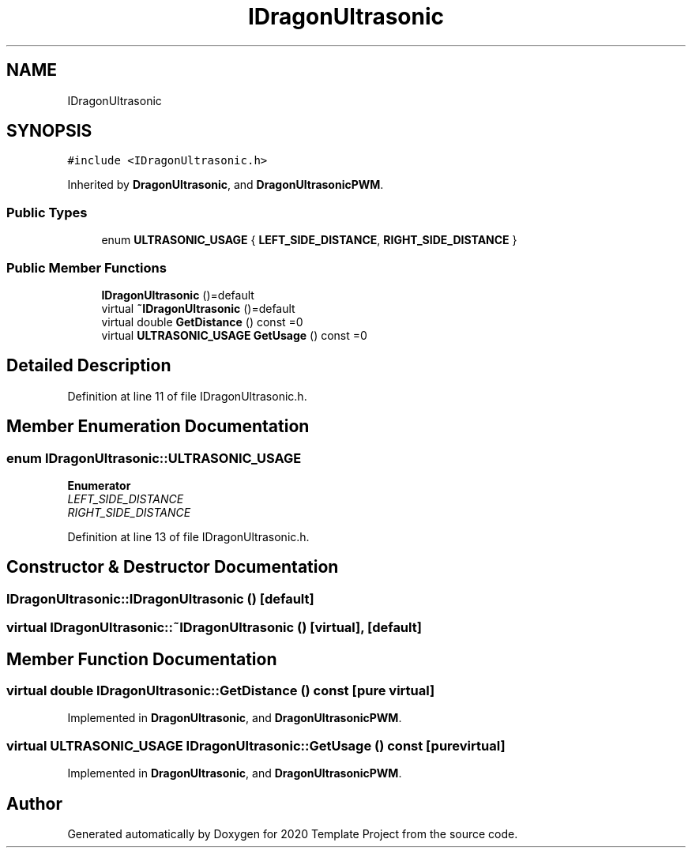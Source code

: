 .TH "IDragonUltrasonic" 3 "Thu Oct 31 2019" "2020 Template Project" \" -*- nroff -*-
.ad l
.nh
.SH NAME
IDragonUltrasonic
.SH SYNOPSIS
.br
.PP
.PP
\fC#include <IDragonUltrasonic\&.h>\fP
.PP
Inherited by \fBDragonUltrasonic\fP, and \fBDragonUltrasonicPWM\fP\&.
.SS "Public Types"

.in +1c
.ti -1c
.RI "enum \fBULTRASONIC_USAGE\fP { \fBLEFT_SIDE_DISTANCE\fP, \fBRIGHT_SIDE_DISTANCE\fP }"
.br
.in -1c
.SS "Public Member Functions"

.in +1c
.ti -1c
.RI "\fBIDragonUltrasonic\fP ()=default"
.br
.ti -1c
.RI "virtual \fB~IDragonUltrasonic\fP ()=default"
.br
.ti -1c
.RI "virtual double \fBGetDistance\fP () const =0"
.br
.ti -1c
.RI "virtual \fBULTRASONIC_USAGE\fP \fBGetUsage\fP () const =0"
.br
.in -1c
.SH "Detailed Description"
.PP 
Definition at line 11 of file IDragonUltrasonic\&.h\&.
.SH "Member Enumeration Documentation"
.PP 
.SS "enum \fBIDragonUltrasonic::ULTRASONIC_USAGE\fP"

.PP
\fBEnumerator\fP
.in +1c
.TP
\fB\fILEFT_SIDE_DISTANCE \fP\fP
.TP
\fB\fIRIGHT_SIDE_DISTANCE \fP\fP
.PP
Definition at line 13 of file IDragonUltrasonic\&.h\&.
.SH "Constructor & Destructor Documentation"
.PP 
.SS "IDragonUltrasonic::IDragonUltrasonic ()\fC [default]\fP"

.SS "virtual IDragonUltrasonic::~IDragonUltrasonic ()\fC [virtual]\fP, \fC [default]\fP"

.SH "Member Function Documentation"
.PP 
.SS "virtual double IDragonUltrasonic::GetDistance () const\fC [pure virtual]\fP"

.PP
Implemented in \fBDragonUltrasonic\fP, and \fBDragonUltrasonicPWM\fP\&.
.SS "virtual \fBULTRASONIC_USAGE\fP IDragonUltrasonic::GetUsage () const\fC [pure virtual]\fP"

.PP
Implemented in \fBDragonUltrasonic\fP, and \fBDragonUltrasonicPWM\fP\&.

.SH "Author"
.PP 
Generated automatically by Doxygen for 2020 Template Project from the source code\&.
